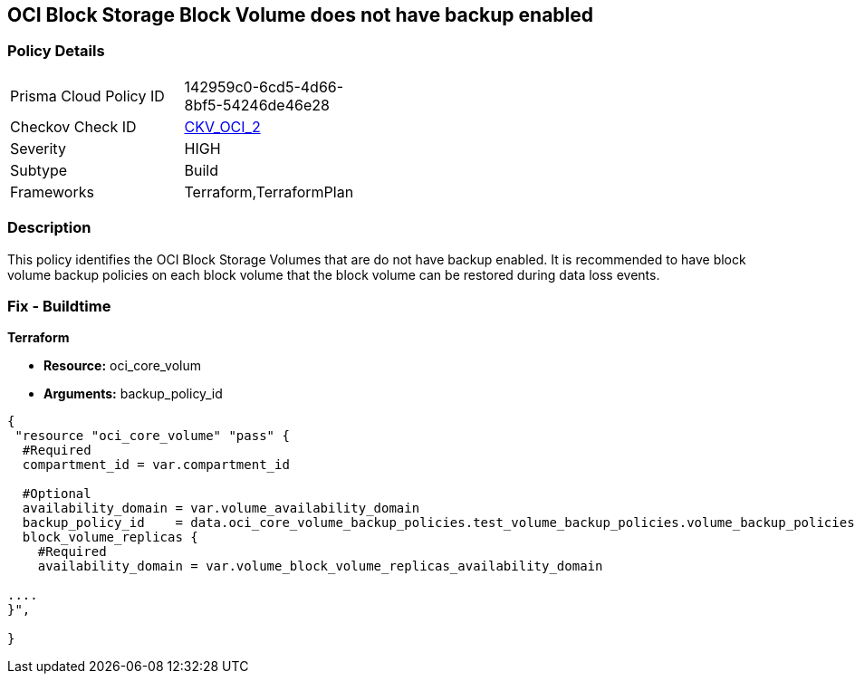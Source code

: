 == OCI Block Storage Block Volume does not have backup enabled


=== Policy Details 

[width=45%]
[cols="1,1"]
|=== 
|Prisma Cloud Policy ID 
| 142959c0-6cd5-4d66-8bf5-54246de46e28

|Checkov Check ID 
| https://github.com/bridgecrewio/checkov/tree/master/checkov/terraform/checks/resource/oci/StorageBlockBackupEnabled.py[CKV_OCI_2]

|Severity
|HIGH

|Subtype
|Build
//, Run

|Frameworks
|Terraform,TerraformPlan

|=== 



=== Description 


This policy identifies the OCI Block Storage Volumes that are do not have backup enabled.
It is recommended to have block volume backup policies on each block volume that the block volume can be restored during data loss events.

////
=== Fix - Runtime


* OCI Console* 



. Login to the OCI Console

. Type the resource reported in the alert into the Search box at the top of the Console.

. Click the resource reported in the alert from the Resources submenu

. Click on Edit button

. Select the Backup Policy from the Backup Policies section as appropriate

. Click Save Changes
////

=== Fix - Buildtime


*Terraform* 


* *Resource:* oci_core_volum
* *Arguments:* backup_policy_id


[source,go]
----
{
 "resource "oci_core_volume" "pass" {
  #Required
  compartment_id = var.compartment_id

  #Optional
  availability_domain = var.volume_availability_domain
  backup_policy_id    = data.oci_core_volume_backup_policies.test_volume_backup_policies.volume_backup_policies.0.id
  block_volume_replicas {
    #Required
    availability_domain = var.volume_block_volume_replicas_availability_domain

....
}",

}
----
----
